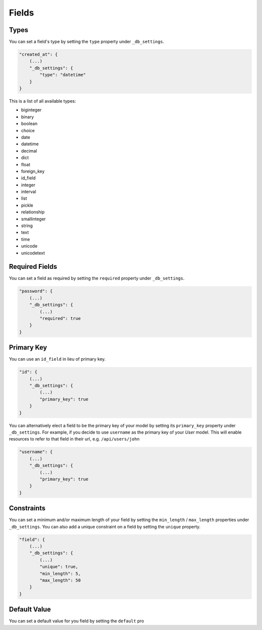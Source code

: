 Fields
======

Types
-----

You can set a field's type by setting the ``type`` property under ``_db_settings``.

.. code-block:: json

    "created_at": {
        (...)
        "_db_settings": {
            "type": "datetime"
        }
    }

This is a list of all available types:

* biginteger
* binary
* boolean
* choice
* date
* datetime
* decimal
* dict
* float
* foreign_key
* id_field
* integer
* interval
* list
* pickle
* relationship
* smallinteger
* string
* text
* time
* unicode
* unicodetext


Required Fields
---------------

You can set a field as required by setting the ``required`` property under ``_db_settings``.

.. code-block:: json

    "password": {
        (...)
        "_db_settings": {
            (...)
            "required": true
        }
    }


Primary Key
-----------

You can use an ``id_field`` in lieu of primary key.

.. code-block:: json

    "id": {
        (...)
        "_db_settings": {
            (...)
            "primary_key": true
        }
    }

You can alternatively elect a field to be the primary key of your model by setting its ``primary_key`` property under ``_db_settings``. For example, if you decide to use ``username`` as the primary key of your `User` model. This will enable resources to refer to that field in their url, e.g. ``/api/users/john``

.. code-block:: json

    "username": {
        (...)
        "_db_settings": {
            (...)
            "primary_key": true
        }
    }

Constraints
-----------

You can set a minimum and/or maximum length of your field by setting the ``min_length`` / ``max_length`` properties under ``_db_settings``. You can also add a unique constraint on a field by setting the ``unique`` property.

.. code-block:: json

    "field": {
        (...)
        "_db_settings": {
            (...)
            "unique": true,
            "min_length": 5,
            "max_length": 50
        }
    }


Default Value
-------------

You can set a default value for you field by setting the ``default`` pro
